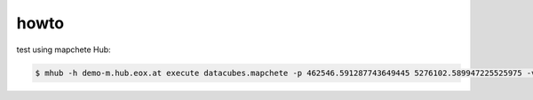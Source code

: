 howto
=====

test using mapchete Hub:

.. code-block:: shell

    $ mhub -h demo-m.hub.eox.at execute datacubes.mapchete -p 462546.591287743649445 5276102.589947225525975 -v

